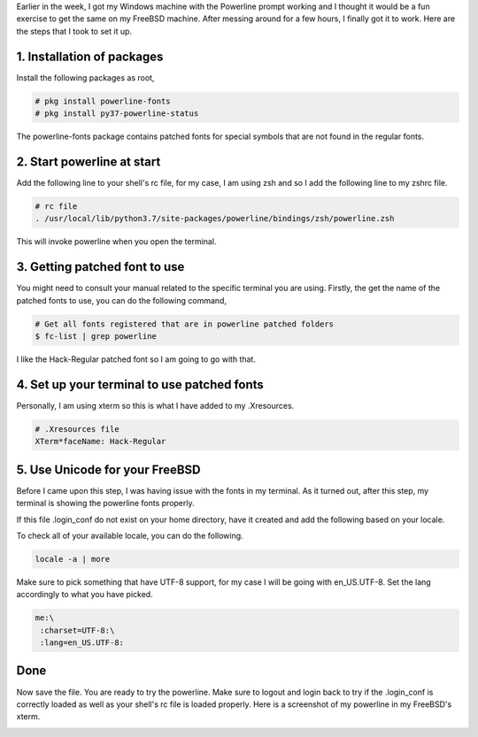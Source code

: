 .. title: Setting up powerline on FreeBSD
.. slug: setting-up-powerline-on-freebsd
.. date: 2020-07-25 15:53:04 UTC+08:00
.. tags: 
.. category: 
.. link: 
.. description: 
.. type: text

Earlier in the week, I got my Windows machine with the Powerline prompt working and I thought it
would be a fun exercise to get the same on my FreeBSD machine. After messing around for a few hours,
I finally got it to work. Here are the steps that I took to set it up.



1. Installation of packages
---------------------------

Install the following packages as root,

.. code-block:: sh

   # pkg install powerline-fonts
   # pkg install py37-powerline-status

The powerline-fonts package contains patched fonts for special symbols that are not found in the
regular fonts.



2. Start powerline at start
---------------------------

Add the following line to your shell's rc file, for my case, I am using zsh and so I add the 
following line to my zshrc file.

.. code-block:: sh

   # rc file
   . /usr/local/lib/python3.7/site-packages/powerline/bindings/zsh/powerline.zsh

This will invoke powerline when you open the terminal.



3. Getting patched font to use
------------------------------

You might need to consult your manual related to the specific terminal you are using. 
Firstly, the get the name of the patched fonts to use, you can do the following command,

.. code-block:: sh

   # Get all fonts registered that are in powerline patched folders
   $ fc-list | grep powerline

I like the Hack-Regular patched font so I am going to go with that.



4. Set up your terminal to use patched fonts
--------------------------------------------

Personally, I am using xterm so this is what I have added to my .Xresources. 

.. code-block:: sh

   # .Xresources file
   XTerm*faceName: Hack-Regular

5. Use Unicode for your FreeBSD
-------------------------------

Before I came upon this step, I was having issue with the fonts in my terminal. As it turned out,
after this step, my terminal is showing the powerline fonts properly.

If this file .login_conf do not exist on your home directory, have it created and add the
following based on your locale.

To check all of your available locale, you can do the following.

.. code-block:: sh

   locale -a | more

Make sure to pick something that have UTF-8 support, for my case I will be going with en_US.UTF-8.
Set the lang accordingly to what you have picked.

.. code-block:: 

   me:\
    :charset=UTF-8:\
    :lang=en_US.UTF-8:



Done
----

Now save the file. You are ready to try the powerline. Make sure to logout and login back to try
if the .login_conf is correctly loaded as well as your shell's rc file is loaded properly. Here is
a screenshot of my powerline in my FreeBSD's xterm.

.. image:: /images/setting-up-powerline-on-freebsd_0.png
